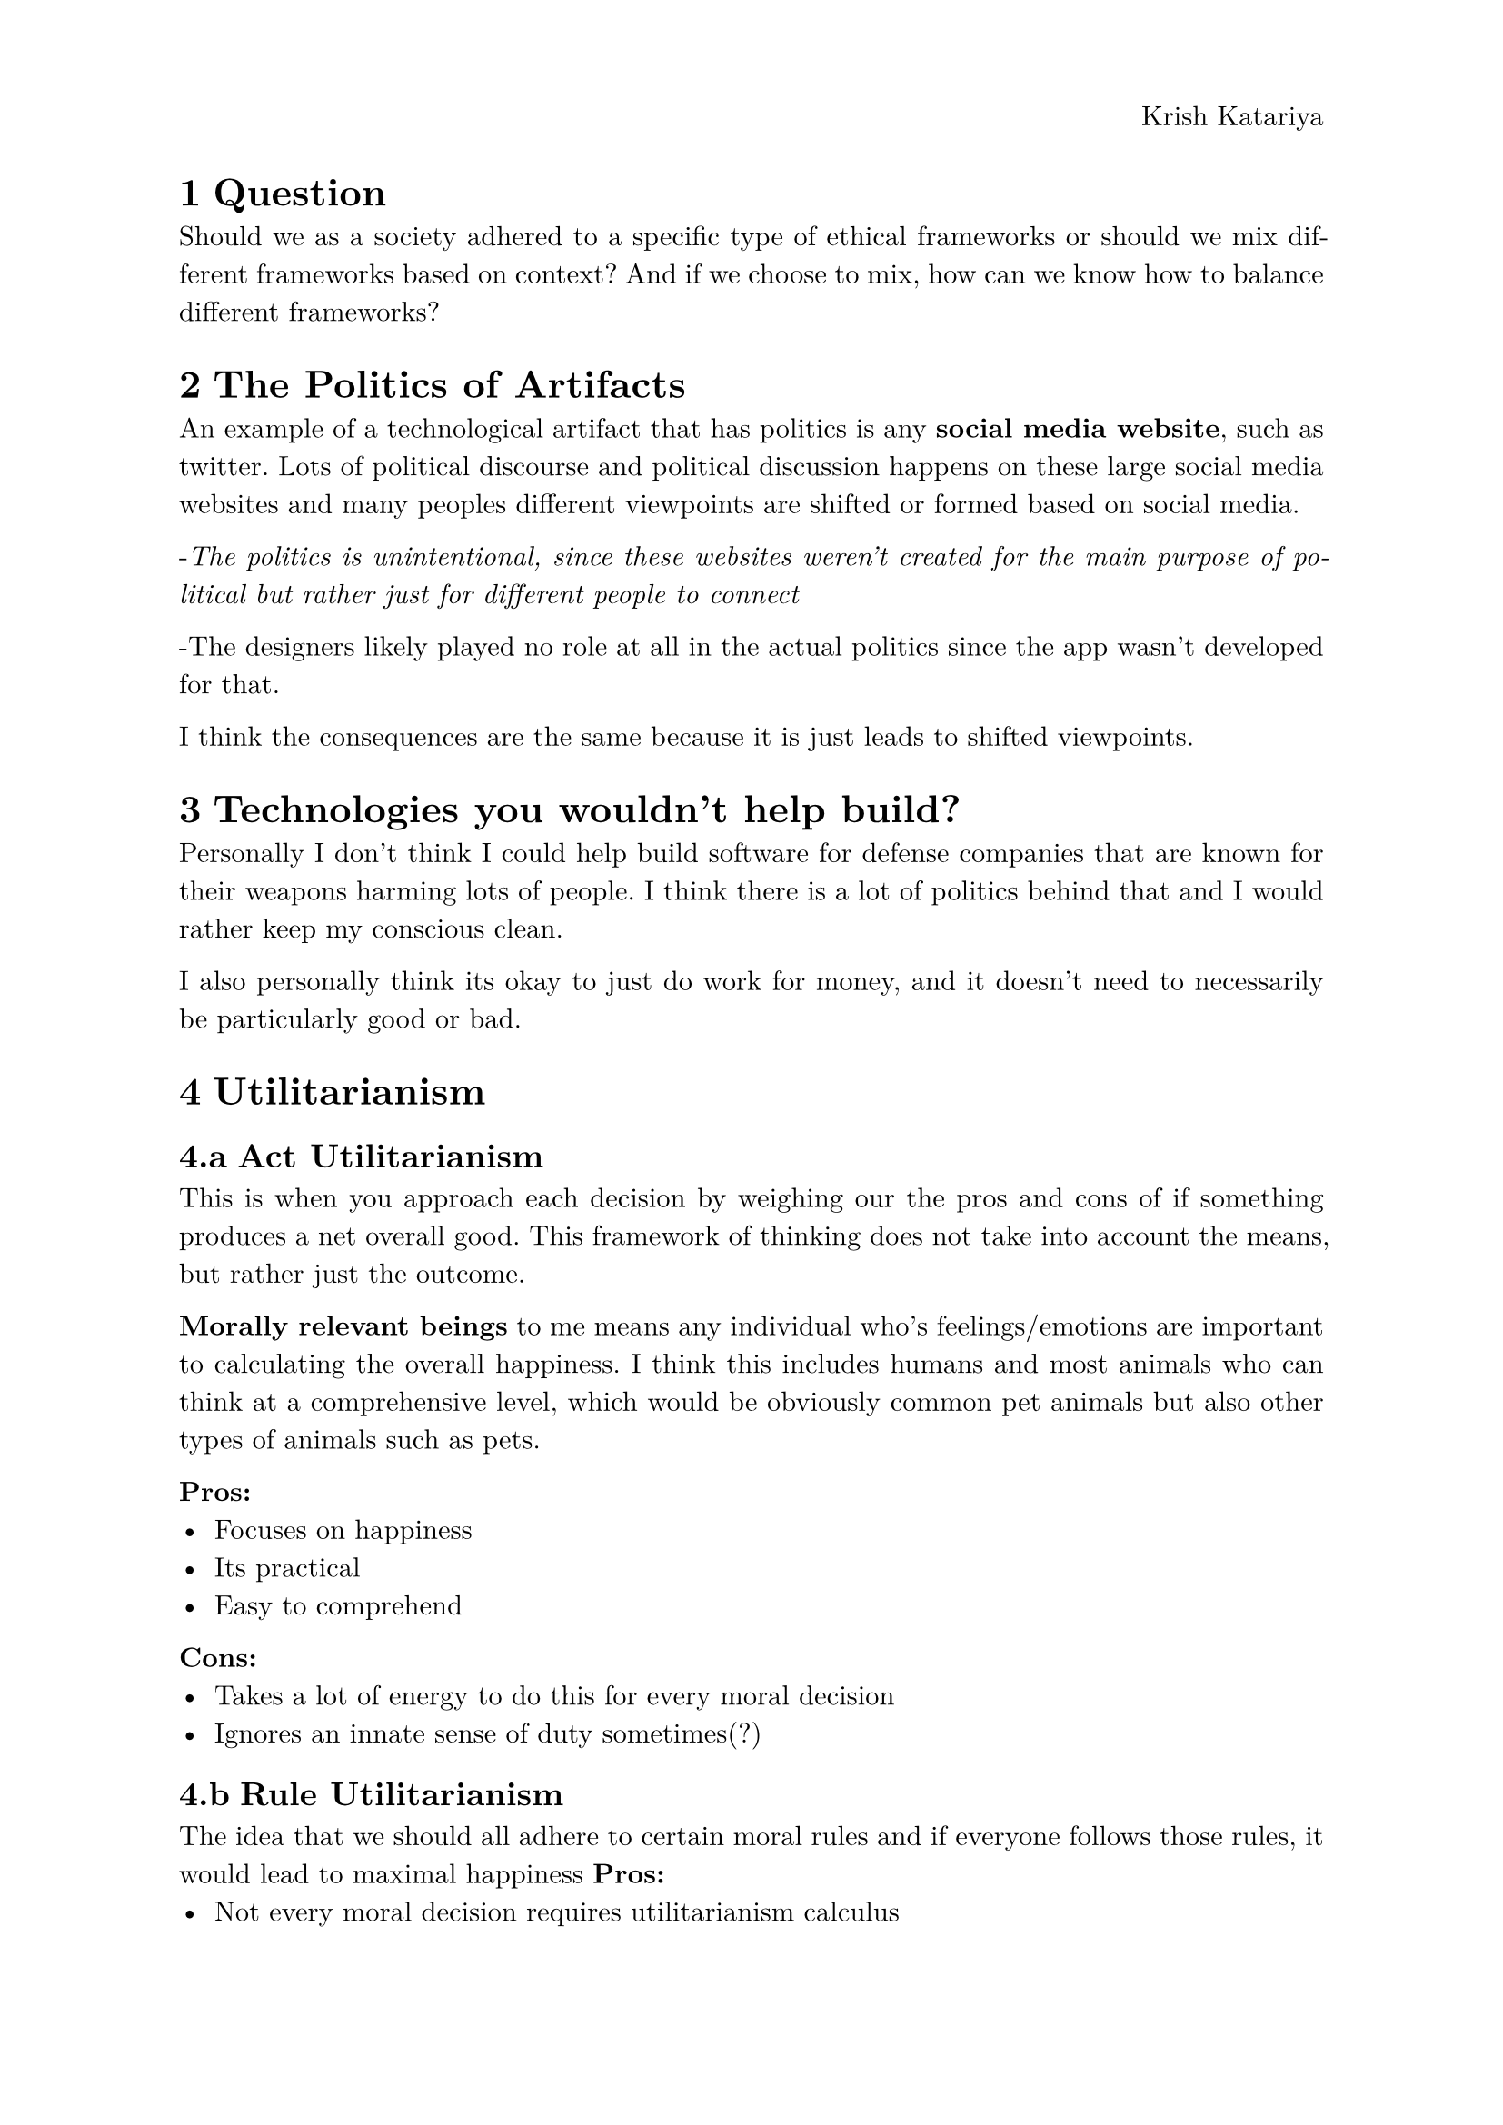 #set text(
  font: "New Computer Modern",
  size: 11pt
)
#set par(
  justify: true,
  leading: 0.68em,
)
#set page(
  header: align(right)[
    Krish Katariya
  ]
)

#set heading(numbering: "1.a")

= Question 
Should we as a society adhered to a specific type of ethical frameworks or should we mix different frameworks based on context? And if we choose to mix, how can we know how to balance different frameworks?

= The Politics of Artifacts
An example of a technological artifact that has politics is any *social media website*, such as twitter. Lots of political discourse and political discussion happens on these large social media websites and many peoples different viewpoints are shifted or formed based on social media. 

-_The politics is unintentional, since these websites weren't created for the main purpose of political but rather just for different people to connect_

-The designers likely played no role at all in the actual politics since the app wasn't developed for that. 

I think the consequences are the same because it is just leads to shifted viewpoints. 

= Technologies you wouldn't help build?
Personally I don't think I could help build software for defense companies that are known for their weapons harming lots of people. I think there is a lot of politics behind that and I would rather keep my conscious clean.

I also personally think its okay to just do work for money, and it doesn't need to necessarily be particularly good or bad. 

= Utilitarianism

== Act Utilitarianism 
This is when you approach each decision by weighing our the pros and cons of if something produces a net overall good. This framework of thinking does not take into account the means, but rather just the outcome. 

*Morally relevant beings* to me means any individual who's feelings/emotions are important to calculating the overall happiness. I think this includes humans and most animals who can think at a comprehensive level, which would be obviously common pet animals but also other types of animals such as pets. 

*Pros:*
- Focuses on happiness
- Its practical
- Easy to comprehend
*Cons:*
- Takes a lot of energy to do this for every moral decision
- Ignores an innate sense of duty sometimes(?)

== Rule Utilitarianism
The idea that we should all adhere to certain moral rules and if everyone follows those rules, it would lead to maximal happiness
*Pros:*
- Not every moral decision requires utilitarianism calculus
- Reduces moral bias
*Cons:*
- Focuses use on a single scale for evaluating completely different kinds of consequences
- Ignores problem of unjust distribution of good consequences
  - Wrong people can receive this :good" as a result
= Kantianism
Kantianism focuses on the nature of actions rather than the consequences of those actions. 

*Formulation 1:*
Act only in ways where you wouldn't want your actions to become universal law for all. Can everyone, in principle do this without any issue?

*Formation 2:*
Act in a way such that you treat humanity not just as a means of an end but as individual people that you respect. This emphasizes dignity and respecting others for who they are. 

I think that the first formulation about universal law is much more useful because it is a lot easier to apply directly and helps you make smarter decisions.

I feel like the biggest *weakness* in Kant's theories is that it doesn't account for the consequences of actions. I understand that the motivation is important, but the consequences are often just as important. For example, _why do we give consequences to people who accidentally run over/hit others with their car_? I think its important we focus on a balance between motivations/the nature of actions while also paying heed to their results. 

= Mailing Job 
I would personally take the job either way even if I passionately disagreed with them. I think at the end of the day if I don't write the software someone else will, so I might as well. However, there is one thing I would want to know: the context of what the organization is involved with. If it is involved with something that hurts other people, etc then I could not take the job regardless for my consciousness. 

I think if I was running the company I would have an obligation to try to stay unbiased and providing services to anyone who wants to use them, provided they aren't abusing them. I would also have to provide tech support if they purchased my product. 